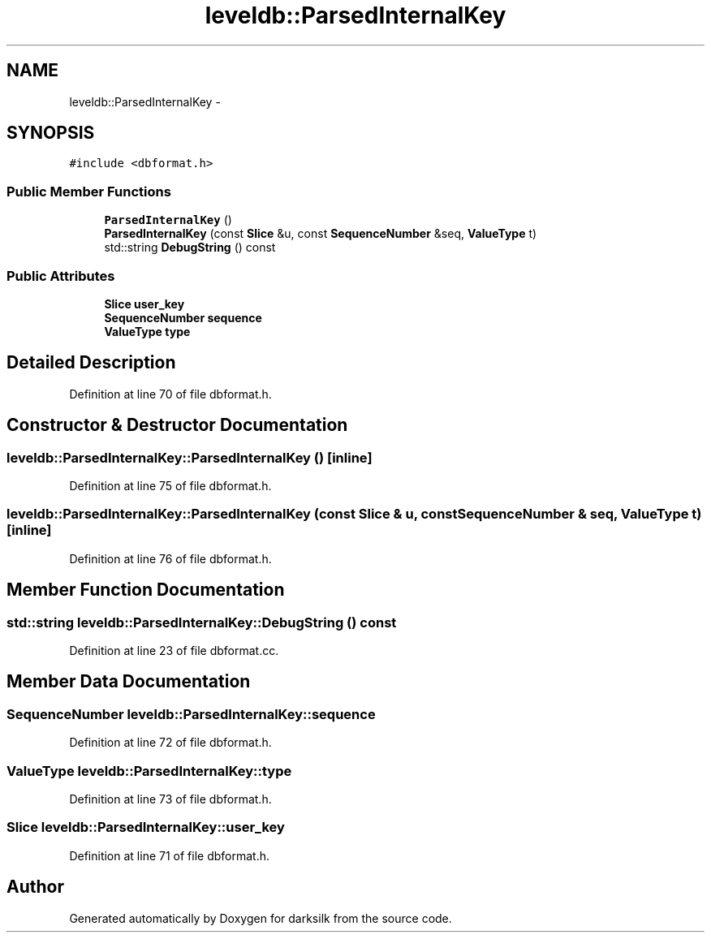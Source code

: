 .TH "leveldb::ParsedInternalKey" 3 "Wed Feb 10 2016" "Version 1.0.0.0" "darksilk" \" -*- nroff -*-
.ad l
.nh
.SH NAME
leveldb::ParsedInternalKey \- 
.SH SYNOPSIS
.br
.PP
.PP
\fC#include <dbformat\&.h>\fP
.SS "Public Member Functions"

.in +1c
.ti -1c
.RI "\fBParsedInternalKey\fP ()"
.br
.ti -1c
.RI "\fBParsedInternalKey\fP (const \fBSlice\fP &u, const \fBSequenceNumber\fP &seq, \fBValueType\fP t)"
.br
.ti -1c
.RI "std::string \fBDebugString\fP () const "
.br
.in -1c
.SS "Public Attributes"

.in +1c
.ti -1c
.RI "\fBSlice\fP \fBuser_key\fP"
.br
.ti -1c
.RI "\fBSequenceNumber\fP \fBsequence\fP"
.br
.ti -1c
.RI "\fBValueType\fP \fBtype\fP"
.br
.in -1c
.SH "Detailed Description"
.PP 
Definition at line 70 of file dbformat\&.h\&.
.SH "Constructor & Destructor Documentation"
.PP 
.SS "leveldb::ParsedInternalKey::ParsedInternalKey ()\fC [inline]\fP"

.PP
Definition at line 75 of file dbformat\&.h\&.
.SS "leveldb::ParsedInternalKey::ParsedInternalKey (const \fBSlice\fP & u, const \fBSequenceNumber\fP & seq, \fBValueType\fP t)\fC [inline]\fP"

.PP
Definition at line 76 of file dbformat\&.h\&.
.SH "Member Function Documentation"
.PP 
.SS "std::string leveldb::ParsedInternalKey::DebugString () const"

.PP
Definition at line 23 of file dbformat\&.cc\&.
.SH "Member Data Documentation"
.PP 
.SS "\fBSequenceNumber\fP leveldb::ParsedInternalKey::sequence"

.PP
Definition at line 72 of file dbformat\&.h\&.
.SS "\fBValueType\fP leveldb::ParsedInternalKey::type"

.PP
Definition at line 73 of file dbformat\&.h\&.
.SS "\fBSlice\fP leveldb::ParsedInternalKey::user_key"

.PP
Definition at line 71 of file dbformat\&.h\&.

.SH "Author"
.PP 
Generated automatically by Doxygen for darksilk from the source code\&.
